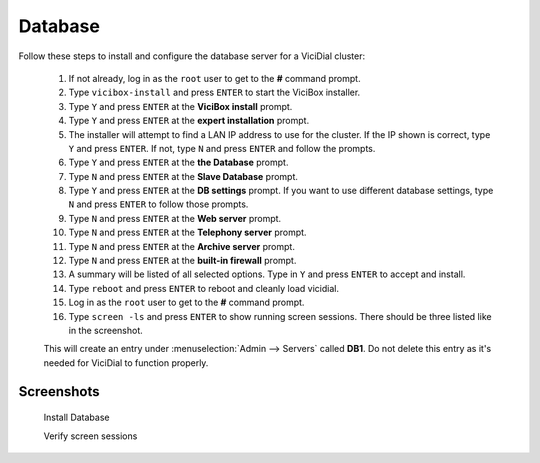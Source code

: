 
Database
========

Follow these steps to install and configure the database server for a ViciDial cluster:

   #. If not already, log in as the ``root`` user to get to the **#** command prompt.
   #. Type ``vicibox-install`` and press ``ENTER`` to start the ViciBox installer.
   #. Type ``Y`` and press ``ENTER`` at the **ViciBox install** prompt.
   #. Type ``Y`` and press ``ENTER`` at the **expert installation** prompt.
   #. The installer will attempt to find a LAN IP address to use for the cluster. If the IP shown is correct, type ``Y`` and press ``ENTER``. If not, type ``N`` and press ``ENTER`` and follow the prompts.
   #. Type ``Y`` and press ``ENTER`` at the **the Database** prompt.
   #. Type ``N`` and press ``ENTER`` at the **Slave Database** prompt.
   #. Type ``Y`` and press ``ENTER`` at the **DB settings** prompt. If you want to use different database settings, type ``N`` and press ``ENTER`` to follow those prompts.
   #. Type ``N`` and press ``ENTER`` at the **Web server** prompt.
   #. Type ``N`` and press ``ENTER`` at the **Telephony server** prompt.
   #. Type ``N`` and press ``ENTER`` at the **Archive server** prompt.
   #. Type ``N`` and press ``ENTER`` at the **built-in firewall** prompt.
   #. A summary will be listed of all selected options. Type in ``Y`` and press ``ENTER`` to accept and install.
   #. Type ``reboot`` and press ``ENTER`` to reboot and cleanly load vicidial.
   #. Log in as the ``root`` user to get to the **#** command prompt.
   #. Type ``screen -ls`` and press ``ENTER`` to show running screen sessions. There should be three listed like in the screenshot.

   This will create an entry under :menuselection:`Admin --> Servers` called **DB1**. Do not delete this entry as it's needed for ViciDial to function properly.

Screenshots
-----------

   Install Database
      .. image:: cluster-db-1.png
         :alt: Login as root user, run 'vicibox-install'
         :width: 665

   Verify screen sessions
      .. image:: cluster-db-2.png
         :alt: Verify the three screen sessions are running
         :width: 665

